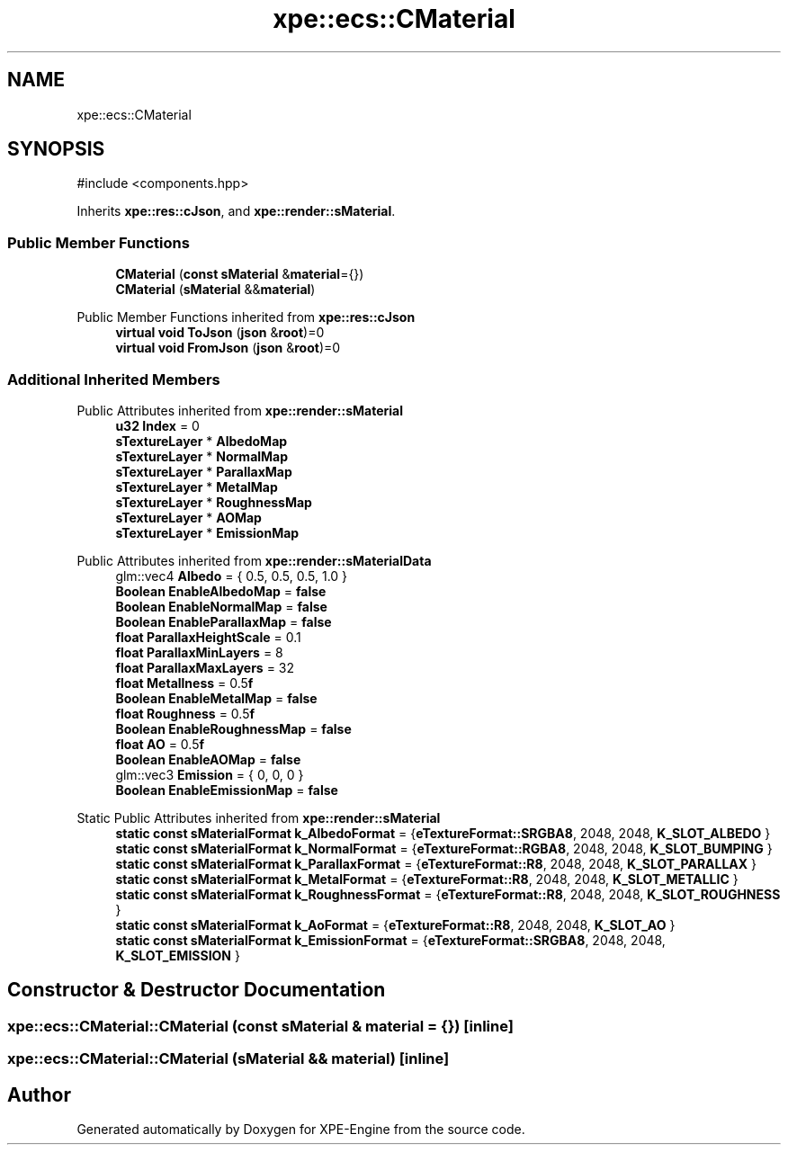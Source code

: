 .TH "xpe::ecs::CMaterial" 3 "Version 0.1" "XPE-Engine" \" -*- nroff -*-
.ad l
.nh
.SH NAME
xpe::ecs::CMaterial
.SH SYNOPSIS
.br
.PP
.PP
\fR#include <components\&.hpp>\fP
.PP
Inherits \fBxpe::res::cJson\fP, and \fBxpe::render::sMaterial\fP\&.
.SS "Public Member Functions"

.in +1c
.ti -1c
.RI "\fBCMaterial\fP (\fBconst\fP \fBsMaterial\fP &\fBmaterial\fP={})"
.br
.ti -1c
.RI "\fBCMaterial\fP (\fBsMaterial\fP &&\fBmaterial\fP)"
.br
.in -1c

Public Member Functions inherited from \fBxpe::res::cJson\fP
.in +1c
.ti -1c
.RI "\fBvirtual\fP \fBvoid\fP \fBToJson\fP (\fBjson\fP &\fBroot\fP)=0"
.br
.ti -1c
.RI "\fBvirtual\fP \fBvoid\fP \fBFromJson\fP (\fBjson\fP &\fBroot\fP)=0"
.br
.in -1c
.SS "Additional Inherited Members"


Public Attributes inherited from \fBxpe::render::sMaterial\fP
.in +1c
.ti -1c
.RI "\fBu32\fP \fBIndex\fP = 0"
.br
.ti -1c
.RI "\fBsTextureLayer\fP * \fBAlbedoMap\fP"
.br
.ti -1c
.RI "\fBsTextureLayer\fP * \fBNormalMap\fP"
.br
.ti -1c
.RI "\fBsTextureLayer\fP * \fBParallaxMap\fP"
.br
.ti -1c
.RI "\fBsTextureLayer\fP * \fBMetalMap\fP"
.br
.ti -1c
.RI "\fBsTextureLayer\fP * \fBRoughnessMap\fP"
.br
.ti -1c
.RI "\fBsTextureLayer\fP * \fBAOMap\fP"
.br
.ti -1c
.RI "\fBsTextureLayer\fP * \fBEmissionMap\fP"
.br
.in -1c

Public Attributes inherited from \fBxpe::render::sMaterialData\fP
.in +1c
.ti -1c
.RI "glm::vec4 \fBAlbedo\fP = { 0\&.5, 0\&.5, 0\&.5, 1\&.0 }"
.br
.ti -1c
.RI "\fBBoolean\fP \fBEnableAlbedoMap\fP = \fBfalse\fP"
.br
.ti -1c
.RI "\fBBoolean\fP \fBEnableNormalMap\fP = \fBfalse\fP"
.br
.ti -1c
.RI "\fBBoolean\fP \fBEnableParallaxMap\fP = \fBfalse\fP"
.br
.ti -1c
.RI "\fBfloat\fP \fBParallaxHeightScale\fP = 0\&.1"
.br
.ti -1c
.RI "\fBfloat\fP \fBParallaxMinLayers\fP = 8"
.br
.ti -1c
.RI "\fBfloat\fP \fBParallaxMaxLayers\fP = 32"
.br
.ti -1c
.RI "\fBfloat\fP \fBMetallness\fP = 0\&.5\fBf\fP"
.br
.ti -1c
.RI "\fBBoolean\fP \fBEnableMetalMap\fP = \fBfalse\fP"
.br
.ti -1c
.RI "\fBfloat\fP \fBRoughness\fP = 0\&.5\fBf\fP"
.br
.ti -1c
.RI "\fBBoolean\fP \fBEnableRoughnessMap\fP = \fBfalse\fP"
.br
.ti -1c
.RI "\fBfloat\fP \fBAO\fP = 0\&.5\fBf\fP"
.br
.ti -1c
.RI "\fBBoolean\fP \fBEnableAOMap\fP = \fBfalse\fP"
.br
.ti -1c
.RI "glm::vec3 \fBEmission\fP = { 0, 0, 0 }"
.br
.ti -1c
.RI "\fBBoolean\fP \fBEnableEmissionMap\fP = \fBfalse\fP"
.br
.in -1c

Static Public Attributes inherited from \fBxpe::render::sMaterial\fP
.in +1c
.ti -1c
.RI "\fBstatic\fP \fBconst\fP \fBsMaterialFormat\fP \fBk_AlbedoFormat\fP = {\fBeTextureFormat::SRGBA8\fP, 2048, 2048, \fBK_SLOT_ALBEDO\fP }"
.br
.ti -1c
.RI "\fBstatic\fP \fBconst\fP \fBsMaterialFormat\fP \fBk_NormalFormat\fP = {\fBeTextureFormat::RGBA8\fP, 2048, 2048, \fBK_SLOT_BUMPING\fP }"
.br
.ti -1c
.RI "\fBstatic\fP \fBconst\fP \fBsMaterialFormat\fP \fBk_ParallaxFormat\fP = {\fBeTextureFormat::R8\fP, 2048, 2048, \fBK_SLOT_PARALLAX\fP }"
.br
.ti -1c
.RI "\fBstatic\fP \fBconst\fP \fBsMaterialFormat\fP \fBk_MetalFormat\fP = {\fBeTextureFormat::R8\fP, 2048, 2048, \fBK_SLOT_METALLIC\fP }"
.br
.ti -1c
.RI "\fBstatic\fP \fBconst\fP \fBsMaterialFormat\fP \fBk_RoughnessFormat\fP = {\fBeTextureFormat::R8\fP, 2048, 2048, \fBK_SLOT_ROUGHNESS\fP }"
.br
.ti -1c
.RI "\fBstatic\fP \fBconst\fP \fBsMaterialFormat\fP \fBk_AoFormat\fP = {\fBeTextureFormat::R8\fP, 2048, 2048, \fBK_SLOT_AO\fP }"
.br
.ti -1c
.RI "\fBstatic\fP \fBconst\fP \fBsMaterialFormat\fP \fBk_EmissionFormat\fP = {\fBeTextureFormat::SRGBA8\fP, 2048, 2048, \fBK_SLOT_EMISSION\fP }"
.br
.in -1c
.SH "Constructor & Destructor Documentation"
.PP 
.SS "xpe::ecs::CMaterial::CMaterial (\fBconst\fP \fBsMaterial\fP & material = \fR{}\fP)\fR [inline]\fP"

.SS "xpe::ecs::CMaterial::CMaterial (\fBsMaterial\fP && material)\fR [inline]\fP"


.SH "Author"
.PP 
Generated automatically by Doxygen for XPE-Engine from the source code\&.
